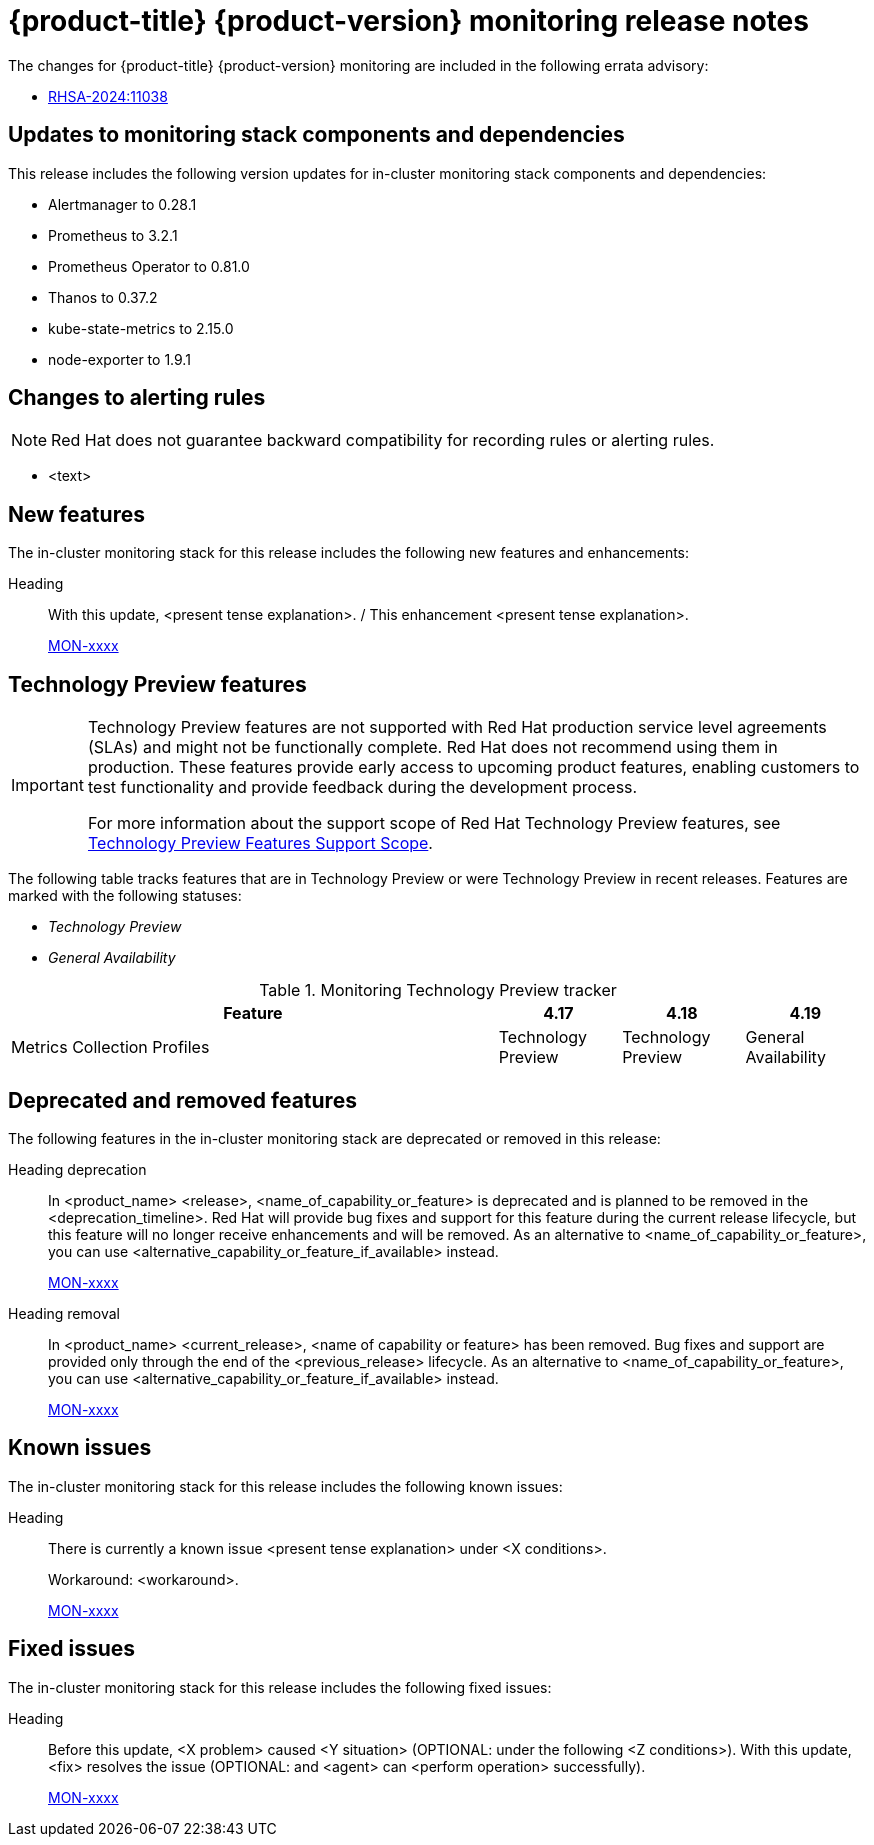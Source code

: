 // Module included in the following assembly:
//
// * release-notes/monitoring-release-notes.adoc

:_mod-docs-content-type: REFERENCE
[id="monitoring-4-19-release-notes_{context}"]
= {product-title} {product-version} monitoring release notes

The changes for {product-title} {product-version} monitoring are included in the following errata advisory:

* link:https://access.redhat.com/errata/RHSA-2024:11038[RHSA-2024:11038]

[id="monitoring-4-19-updates-to-monitoring-components-and-dependencies_{context}"]
== Updates to monitoring stack components and dependencies

This release includes the following version updates for in-cluster monitoring stack components and dependencies:

* Alertmanager to 0.28.1
* Prometheus to 3.2.1
* Prometheus Operator to 0.81.0
* Thanos to 0.37.2
* kube-state-metrics to 2.15.0
* node-exporter to 1.9.1

[id="monitoring-4-19-changes-alerting-rules_{context}"]
== Changes to alerting rules

[NOTE]
====
Red{nbsp}Hat does not guarantee backward compatibility for recording rules or alerting rules.
====

* <text>

[id="monitoring-4-19-new-features_{context}"]
== New features

The in-cluster monitoring stack for this release includes the following new features and enhancements:

//template from style guide
Heading::
With this update, <present tense explanation>. / This enhancement <present tense explanation>.
+
link:https://issues.redhat.com/browse/MON-xxxx[MON-xxxx]

[id="monitoring-4-19-technology-preview-features_{context}"]
== Technology Preview features

[IMPORTANT]
====
[subs="attributes+"]
Technology Preview features are not supported with Red{nbsp}Hat production service level agreements (SLAs) and might not be functionally complete. Red{nbsp}Hat does not recommend using them in production. These features provide early access to upcoming product features, enabling customers to test functionality and provide feedback during the development process.

For more information about the support scope of Red{nbsp}Hat Technology Preview features, see link:https://access.redhat.com/support/offerings/techpreview/[Technology Preview Features Support Scope].
====

The following table tracks features that are in Technology Preview or were Technology Preview in recent releases. Features are marked with the following statuses:

// * _Not Available_
* _Technology Preview_
* _General Availability_

.Monitoring Technology Preview tracker
[cols="4,1,1,1",options="header"]
|====
|Feature |4.17 |4.18 |4.19

|Metrics Collection Profiles
|Technology Preview
|Technology Preview
|General Availability

|====

[id="monitoring-4-19-deprecated-and-removed-features_{context}"]
== Deprecated and removed features

The following features in the in-cluster monitoring stack are deprecated or removed in this release:

//template from style guide
Heading deprecation::
In <product_name> <release>, <name_of_capability_or_feature> is deprecated and is planned to be removed in the <deprecation_timeline>. Red{nbsp}Hat will provide bug fixes and support for this feature during the current release lifecycle, but this feature will no longer receive enhancements and will be removed. As an alternative to <name_of_capability_or_feature>, you can use <alternative_capability_or_feature_if_available> instead.
+
link:https://issues.redhat.com/browse/MON-xxxx[MON-xxxx]

//template from style guide
Heading removal::
In <product_name> <current_release>, <name of capability or feature> has been removed. Bug fixes and support are provided only through the end of the <previous_release> lifecycle. As an alternative to <name_of_capability_or_feature>, you can use <alternative_capability_or_feature_if_available> instead.
+
link:https://issues.redhat.com/browse/MON-xxxx[MON-xxxx]

[id="monitoring-4-19-known-issues_{context}"]
== Known issues

The in-cluster monitoring stack for this release includes the following known issues:

//template from style guide
Heading::
There is currently a known issue <present tense explanation> under <X conditions>.
+
Workaround: <workaround>.
+
link:https://issues.redhat.com/browse/MON-xxxx[MON-xxxx]

[id="monitoring-4-19-fixed-issues_{context}"]
== Fixed issues

The in-cluster monitoring stack for this release includes the following fixed issues:

//template from style guide
Heading::
Before this update, <X problem> caused <Y situation> (OPTIONAL: under the following <Z conditions>). With this update, <fix> resolves the issue (OPTIONAL: and <agent> can <perform operation> successfully).
+
link:https://issues.redhat.com/browse/MON-xxxx[MON-xxxx]